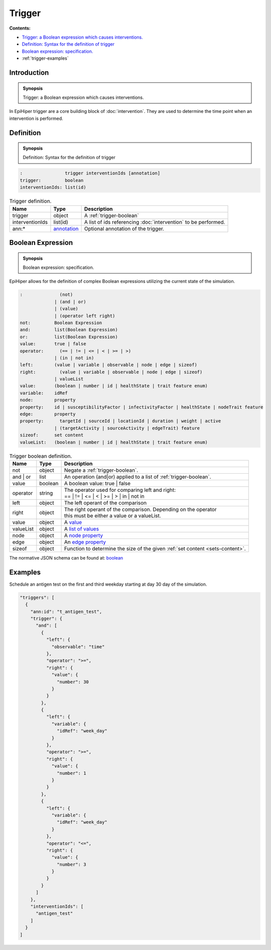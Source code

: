 Trigger
=======

**Contents:**

* |trigger-introduction-synopsis|_
* |trigger-definition-synopsis|_
* |trigger-boolean-synopsis|_
* :ref:`trigger-examples`

.. |trigger-introduction-synopsis| replace:: Trigger: a Boolean expression which causes interventions.
.. _`trigger-introduction-synopsis`: `trigger-introduction`_

.. _trigger-introduction:

Introduction
------------

.. admonition:: Synopsis

  |trigger-introduction-synopsis|

In EpiHiper trigger are a core building block of :doc:`intervention`. They are used to determine the time point when an intervention is performed.

.. |trigger-definition-synopsis| replace:: Definition: Syntax for the definition of trigger
.. _`trigger-definition-synopsis`: `trigger-definition`_

.. _trigger-definition:

Definition
----------

.. admonition:: Synopsis

  |trigger-definition-synopsis|

.. code-block:: bash
  
  :                trigger interventionIds [annotation]
  trigger:         boolean
  interventionIds: list(id)
  
.. list-table:: Trigger definition. 
  :name: trigger-definition-spec
  :header-rows: 1

  * - | Name
    - | Type 
    - | Description
  * - | trigger
    - | object
    - | A :ref:`trigger-boolean`
  * - | interventionIds
    - | list(id)
    - | A list of ids referencing :doc:`intervention` to be performed.
  * - | ann:* 
    - | `annotation <https://github.com/NSSAC/EpiHiper-Schema/blob/master/schema/typeRegistry.json#L96>`_
    - | Optional annotation of the trigger.


.. |trigger-boolean-synopsis| replace:: Boolean expression: specification.

.. _`trigger-boolean-synopsis`: `trigger-boolean`_

.. _trigger-boolean:

Boolean Expression
------------------

.. admonition:: Synopsis

  |trigger-boolean-synopsis|

EpiHiper allows for the definition of complex Boolean expressions utilizing the current state of the simulation.

.. code-block:: bash
  
  :              (not)
               | (and | or)
               | (value)
               | (operator left right)
  not:         Boolean Expression
  and:         list(Boolean Expression)
  or:          list(Boolean Expression)
  value:       true | false
  operator:      (== | != | <= | < | >= | >)
               | (in | not in)
  left:        (value | variable | observable | node | edge | sizeof)
  right:         (value | variable | observable | node | edge | sizeof)
               | valueList
  value:       (boolean | number | id | healthState | trait feature enum)
  variable:    idRef
  node:        property
  property:    id | susceptibilityFactor | infectivityFactor | healthState | nodeTrait feature
  edge:        property
  property:      targetId | sourceId | locationId | duration | weight | active 
               | (targetActivity | sourceActivity | edgeTrait) feature
  sizeof:      set content
  valueList:   (boolean | number | id | healthState | trait feature enum)

.. list-table:: Trigger boolean definition. 
  :name: trigger-boolean-spec
  :header-rows: 1

  * - | Name
    - | Type 
    - | Description
  * - | not
    - | object 
    - | Negate a :ref:`trigger-boolean`.
  * - | and | or
    - | list 
    - | An operation (and|or) applied to a list of :ref:`trigger-boolean`.
  * - | value
    - | boolean 
    - | A boolean value: true | false
  * - | operator
    - | string
    - | The operator used for comparing left and right:
      | == | != | <= | < | >= | > | in | not in
  * - | left 
    - | object
    - | The left operant of the comparison
  * - | right 
    - | object
    - | The right operant of the comparison. Depending on the operator
      | this must be either a value or a valueList.
  * - | value
    - | object
    - | A `value <https://github.com/NSSAC/EpiHiper-Schema/blob/master/schema/typeRegistry.json#L277>`_
  * - | valueList
    - | object
    - | A `list of values <https://github.com/NSSAC/EpiHiper-Schema/blob/master/schema/typeRegistry.json#L315>`_ 
  * - | node 
    - | object
    - | A `node property <https://github.com/NSSAC/EpiHiper-Schema/blob/master/schema/typeRegistry.json#L637>`_
  * - | edge 
    - | object
    - | An `edge property <https://github.com/NSSAC/EpiHiper-Schema/blob/master/schema/typeRegistry.json#L680>`_
  * - | sizeof
    - | object
    - | Function to determine the size of the given :ref:`set content <sets-content>`.

The normative JSON schema can be found at:  `boolean <https://github.com/NSSAC/EpiHiper-Schema/blob/master/schema/typeRegistry.json#L836>`_ 

.. _trigger-examples:

Examples
--------

Schedule an antigen test on the first and third weekday starting at day 30 day of the simulation.

.. code-block:: JSON

  "triggers": [
    {
      "ann:id": "t_antigen_test",
      "trigger": {
        "and": [
          {
            "left": {
              "observable": "time"
            },
            "operator": ">=",
            "right": {
              "value": {
                "number": 30
              }
            }
          },
          {
            "left": {
              "variable": {
                "idRef": "week_day"
              }
            },
            "operator": ">=",
            "right": {
              "value": {
                "number": 1
              }
            }
          },
          {
            "left": {
              "variable": {
                "idRef": "week_day"
              }
            },
            "operator": "<=",
            "right": {
              "value": {
                "number": 3
              }
            }
          }
        ]
      },
      "interventionIds": [
        "antigen_test"
      ]
    }
  ]